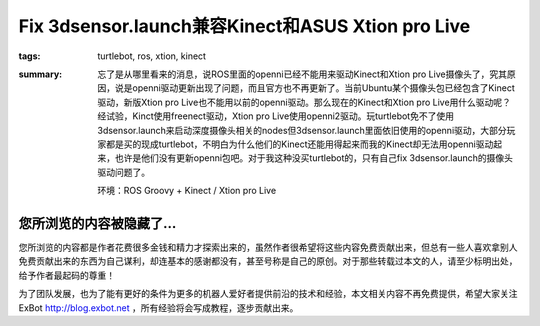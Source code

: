 Fix 3dsensor.launch兼容Kinect和ASUS Xtion pro Live
####################################################

:tags: turtlebot, ros, xtion, kinect
:summary: 忘了是从哪里看来的消息，说ROS里面的openni已经不能用来驱动Kinect和Xtion pro Live摄像头了，究其原因，说是openni驱动更新出现了问题，而且官方也不再更新了。当前Ubuntu某个摄像头包已经包含了Kinect驱动，新版Xtion pro Live也不能用以前的openni驱动。那么现在的Kinect和Xtion pro Live用什么驱动呢？经试验，Kinct使用freenect驱动，Xtion pro Live使用openni2驱动。玩turtlebot免不了使用3dsensor.launch来启动深度摄像头相关的nodes但3dsensor.launch里面依旧使用的openni驱动，大部分玩家都是买的现成turtlebot，不明白为什么他们的Kinect还能用得起来而我的Kinect却无法用openni驱动起来，也许是他们没有更新openni包吧。对于我这种没买turtlebot的，只有自己fix 3dsensor.launch的摄像头驱动问题了。

	环境：ROS Groovy + Kinect / Xtion pro Live

您所浏览的内容被隐藏了...
=============================

您所浏览的内容都是作者花费很多金钱和精力才探索出来的，虽然作者很希望将这些内容免费贡献出来，但总有一些人喜欢拿别人免费贡献出来的东西为自己谋利，却连基本的感谢都没有，甚至号称是自己的原创。对于那些转载过本文的人，请至少标明出处，给予作者最起码的尊重！

为了团队发展，也为了能有更好的条件为更多的机器人爱好者提供前沿的技术和经验，本文相关内容不再免费提供，希望大家关注ExBot http://blog.exbot.net ，所有经验将会写成教程，逐步贡献出来。